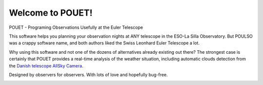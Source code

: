 Welcome to POUET!
=================================

POUET - Programing Observations Usefully at the Euler Telescope

This software helps you planning your observation nights at ANY telescope in the ESO-La Silla Observatory. But POULSO was a crappy software name, and both authors liked the Swiss Leonhard Euler Telescope a lot.

Why using this software and not one of the dozens of alternatives already existing out there? The strongest case is certainly that POUET provides a real-time analysis of the weather situation, including automatic clouds detection from the `Danish telescope AllSky Camera <http://allsky-dk154.asu.cas.cz>`_.

Designed by observers for observers. With lots of love and hopefully bug-free.




.. image:: https://travis-ci.org/vbonvin/POUET.svg?branch=master
    :target: https://travis-ci.org/vbonvin/POUET
    :alt: CI Status

.. image:: https://readthedocs.org/projects/pouet/badge/?version=latest
    :target: http://pouet.readthedocs.io/en/latest/?badge=latest
    :alt: Documentation Status

.. image:: https://coveralls.io/repos/github/vbonvin/POUET/badge.svg?branch=master
    :target: https://coveralls.io/github/vbonvin/POUET?branch=master
    :alt: Coverage Status
